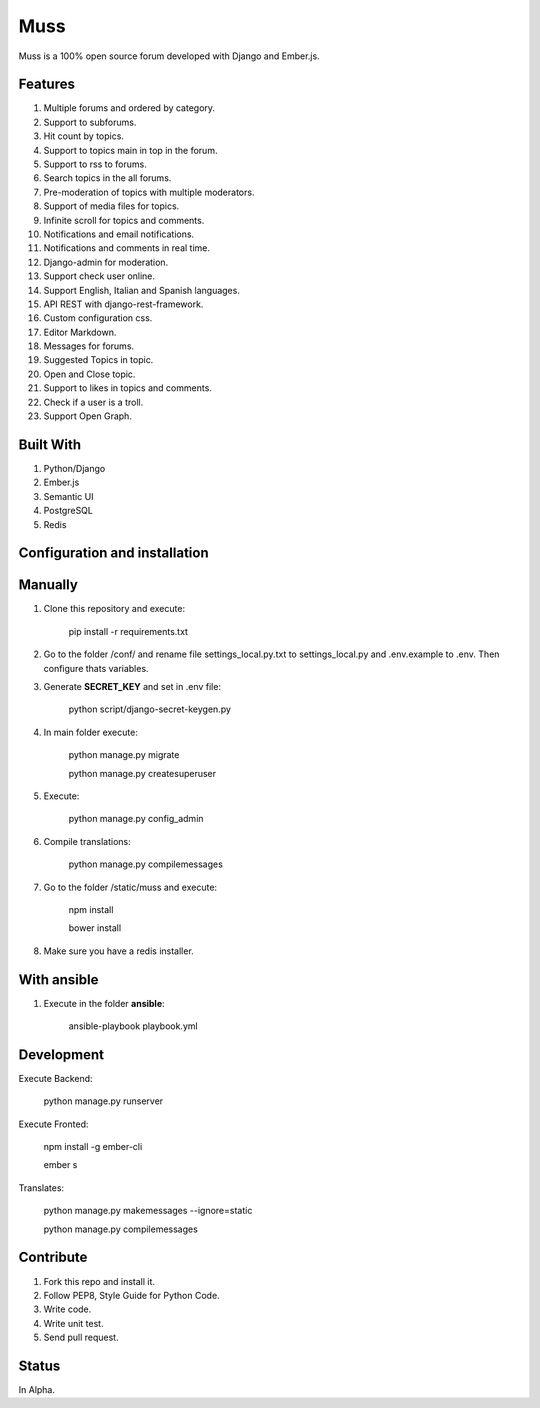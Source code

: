 Muss
====

.. image:: https://coveralls.io/repos/github/mapeveri/muss/badge.svg?branch=master
    :target: https://coveralls.io/github/mapeveri/muss?branch=master

.. image:: https://travis-ci.org/mapeveri/muss.svg?branch=master
    :target: https://travis-ci.org/mapeveri/muss

Muss is a 100% open source forum developed with Django and Ember.js.


Features
--------

1. Multiple forums and ordered by category.
2. Support to subforums.
3. Hit count by topics.
4. Support to topics main in top in the forum.
5. Support to rss to forums.
6. Search topics in the all forums.
7. Pre-moderation of topics with multiple moderators.
8. Support of media files for topics.
9. Infinite scroll for topics and comments.
10. Notifications and email notifications.
11. Notifications and comments in real time.
12. Django-admin for moderation.
13. Support check user online.
14. Support English, Italian and Spanish languages.
15. API REST with django-rest-framework.
16. Custom configuration css.
17. Editor Markdown.
18. Messages for forums.
19. Suggested Topics in topic.
20. Open and Close topic.
21. Support to likes in topics and comments.
22. Check if a user is a troll.
23. Support Open Graph.


Built With
----------

1. Python/Django
2. Ember.js
3. Semantic UI
4. PostgreSQL
5. Redis


Configuration and installation
------------------------------

Manually
--------

1. Clone this repository and execute:

    pip install -r requirements.txt

2. Go to the folder /conf/ and rename file settings_local.py.txt to settings_local.py and .env.example to .env. Then configure thats variables.

3. Generate **SECRET_KEY** and set in .env file:

    python script/django-secret-keygen.py

4. In main folder execute:

    python manage.py migrate

    python manage.py createsuperuser

5. Execute:

    python manage.py config_admin

6. Compile translations:

    python manage.py compilemessages

7. Go to the folder /static/muss and execute:

    npm install

    bower install

8. Make sure you have a redis installer.

With ansible
------------

1. Execute in the folder **ansible**:

    ansible-playbook playbook.yml


Development
-----------

Execute Backend:

    python manage.py runserver

Execute Fronted:

    npm install -g ember-cli
    
    ember s

Translates:

    python manage.py makemessages  --ignore=static

    python manage.py compilemessages


Contribute
----------

1. Fork this repo and install it.
2. Follow PEP8, Style Guide for Python Code.
3. Write code.
4. Write unit test.
5. Send pull request.


Status
------

In Alpha.
